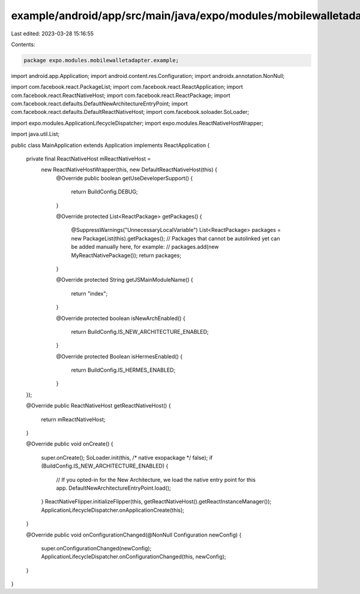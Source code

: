 example/android/app/src/main/java/expo/modules/mobilewalletadapter/example/MainApplication.java
===============================================================================================

Last edited: 2023-03-28 15:16:55

Contents:

.. code-block:: java

    package expo.modules.mobilewalletadapter.example;

import android.app.Application;
import android.content.res.Configuration;
import androidx.annotation.NonNull;

import com.facebook.react.PackageList;
import com.facebook.react.ReactApplication;
import com.facebook.react.ReactNativeHost;
import com.facebook.react.ReactPackage;
import com.facebook.react.defaults.DefaultNewArchitectureEntryPoint;
import com.facebook.react.defaults.DefaultReactNativeHost;
import com.facebook.soloader.SoLoader;

import expo.modules.ApplicationLifecycleDispatcher;
import expo.modules.ReactNativeHostWrapper;

import java.util.List;

public class MainApplication extends Application implements ReactApplication {

  private final ReactNativeHost mReactNativeHost =
    new ReactNativeHostWrapper(this, new DefaultReactNativeHost(this) {
      @Override
      public boolean getUseDeveloperSupport() {
        return BuildConfig.DEBUG;
      }

      @Override
      protected List<ReactPackage> getPackages() {
        @SuppressWarnings("UnnecessaryLocalVariable")
        List<ReactPackage> packages = new PackageList(this).getPackages();
        // Packages that cannot be autolinked yet can be added manually here, for example:
        // packages.add(new MyReactNativePackage());
        return packages;
      }

      @Override
      protected String getJSMainModuleName() {
        return "index";
      }

      @Override
      protected boolean isNewArchEnabled() {
        return BuildConfig.IS_NEW_ARCHITECTURE_ENABLED;
      }

      @Override
      protected Boolean isHermesEnabled() {
        return BuildConfig.IS_HERMES_ENABLED;
      }
  });

  @Override
  public ReactNativeHost getReactNativeHost() {
    return mReactNativeHost;
  }

  @Override
  public void onCreate() {
    super.onCreate();
    SoLoader.init(this, /* native exopackage */ false);
    if (BuildConfig.IS_NEW_ARCHITECTURE_ENABLED) {
      // If you opted-in for the New Architecture, we load the native entry point for this app.
      DefaultNewArchitectureEntryPoint.load();
    }
    ReactNativeFlipper.initializeFlipper(this, getReactNativeHost().getReactInstanceManager());
    ApplicationLifecycleDispatcher.onApplicationCreate(this);
  }

  @Override
  public void onConfigurationChanged(@NonNull Configuration newConfig) {
    super.onConfigurationChanged(newConfig);
    ApplicationLifecycleDispatcher.onConfigurationChanged(this, newConfig);
  }
}


